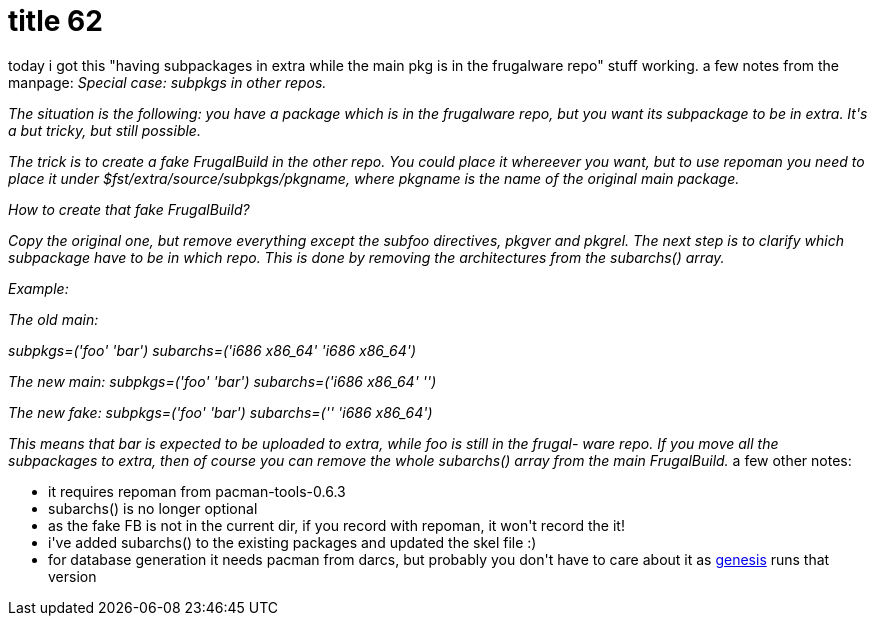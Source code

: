 = title 62

:slug: title-62
:category: hacking
:tags: en
:date: 2006-02-04T23:52:32Z
++++
<p>today i got this "having subpackages in extra while the main pkg is in the frugalware repo" stuff working. a few notes from the manpage:
<em>       Special case: subpkgs in other repos.</p><p>       The  situation  is  the following: you have a package which is in the frugalware repo, but
       you want its subpackage to be in extra. It's a but tricky, but still possible.</p><p>       The trick is to create a fake FrugalBuild in the other repo. You could place it  whereever
       you want, but to use repoman you need to place it under $fst/extra/source/subpkgs/pkgname,
       where pkgname is the name of the original main package.</p><p>       How to create that fake FrugalBuild?</p><p>       Copy the original one, but remove everything except  the  subfoo  directives,  pkgver  and
       pkgrel.  The  next  step  is to clarify which subpackage have to be in which repo. This is
       done by removing the architectures from the subarchs() array.</p><p>       Example:</p><p>       The old main:</p><p>       subpkgs=('foo' 'bar')
       subarchs=('i686 x86_64' 'i686 x86_64')</p><p>       The new main:
       subpkgs=('foo' 'bar')
       subarchs=('i686 x86_64' '')</p><p>       The new fake:
       subpkgs=('foo' 'bar')
       subarchs=('' 'i686 x86_64')</p><p>       This means that bar is expected to be uploaded to extra, while foo is still in the frugal-
       ware  repo.  If  you  move all the subpackages to extra, then of course you can remove the
       whole subarchs() array from the main FrugalBuild.</em>
a few other notes:
<ul>
  <li>it requires repoman from pacman-tools-0.6.3</li>
  <li>subarchs() is no longer optional</li>
  <li>as the fake FB is not in the current dir, if you record with repoman, it won't record the it!</li>
  <li>i've added subarchs() to the existing packages and updated the skel file :)</li>
  <li>for database generation it needs pacman from darcs, but probably you don't have to care about it as <a href="http://genesis.frugalware.org/">genesis</a> runs that version</li>
</ul></p>
++++
